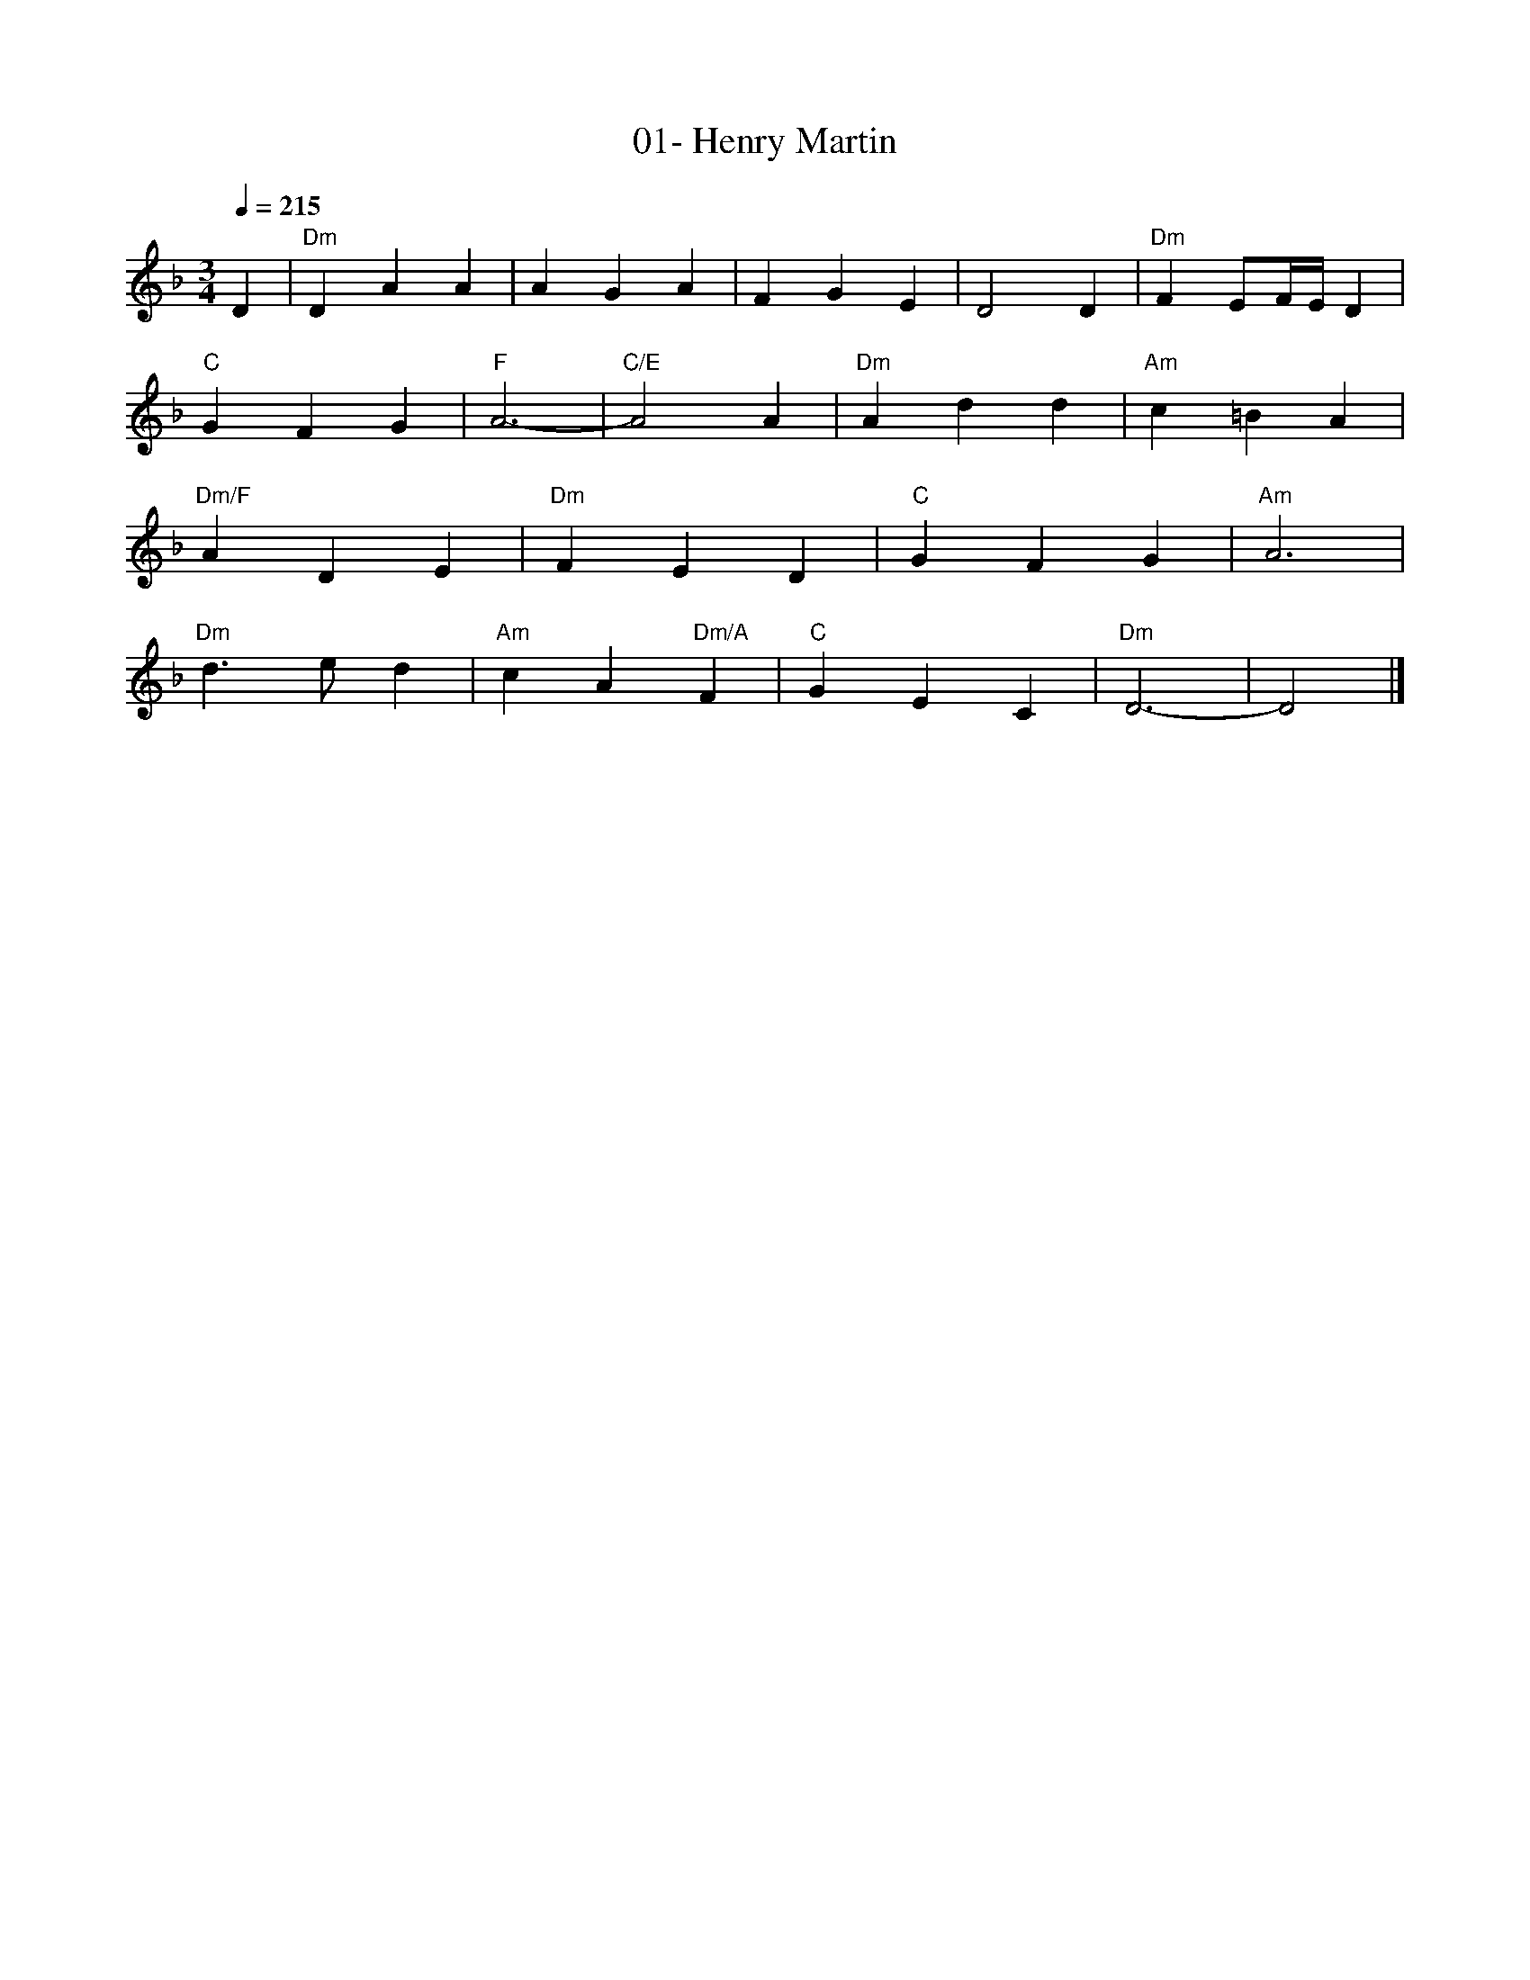 X:1
T:01- Henry Martin
L:1/8
K:F
Q:1/4=215
R:
M:3/4
D2 | "Dm"D2 A2 A2 | A2 G2 A2 | F2 G2 E2 | D4 D2 | "Dm"F2 EF/2E/2 D2 |
"C"G2 F2 G2 | "F"A6- | "C/E"A4 A2 | "Dm"A2 d2 d2 | "Am"c2 =B2 A2 |
"Dm/F"A2 D2 E2 | "Dm"F2 E2 D2 | "C"G2 F2 G2 | "Am"A6 |
"Dm"d3 e d2 | "Am"c2 A2 "Dm/A"F2 | "C"G2 E2 C2 | "Dm"D6- | D4  |]

